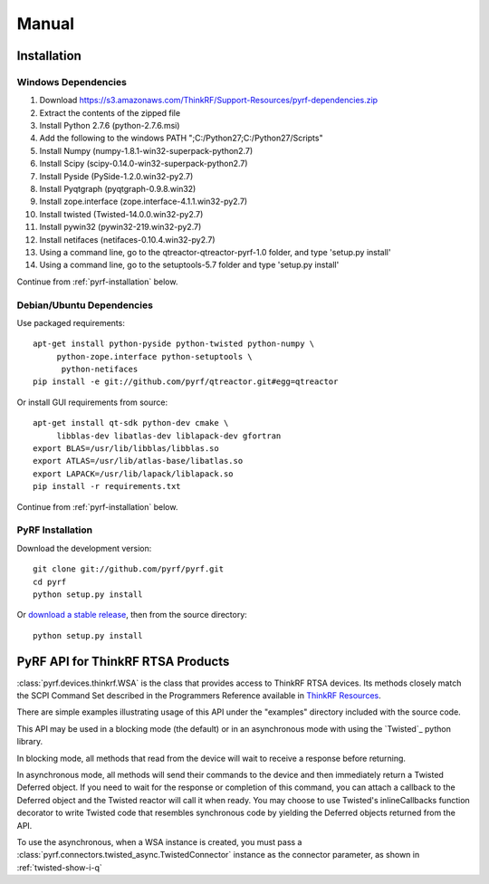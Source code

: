 Manual
======

.. image:: pyrf_logo.png
   :alt: PyRF logo

Installation
------------


Windows Dependencies
~~~~~~~~~~~~~~~~~~~~

1. Download https://s3.amazonaws.com/ThinkRF/Support-Resources/pyrf-dependencies.zip
2. Extract the contents of the zipped file
3. Install Python 2.7.6 (python-2.7.6.msi)
4. Add the following to the windows PATH ";C:/Python27;C:/Python27/Scripts"
5. Install Numpy (numpy-1.8.1-win32-superpack-python2.7)
6. Install Scipy (scipy-0.14.0-win32-superpack-python2.7)
7. Install Pyside (PySide-1.2.0.win32-py2.7)
8. Install Pyqtgraph (pyqtgraph-0.9.8.win32)
9. Install zope.interface (zope.interface-4.1.1.win32-py2.7)
10. Install twisted (Twisted-14.0.0.win32-py2.7)
11. Install pywin32 (pywin32-219.win32-py2.7)
12. Install netifaces (netifaces-0.10.4.win32-py2.7)
13. Using a command line, go to the qtreactor-qtreactor-pyrf-1.0 folder, and type 'setup.py install'
14. Using a command line, go to the setuptools-5.7 folder and type 'setup.py install'

Continue from :ref:`pyrf-installation` below.

Debian/Ubuntu Dependencies
~~~~~~~~~~~~~~~~~~~~~~~~~~

Use packaged requirements::

   apt-get install python-pyside python-twisted python-numpy \
   	python-zope.interface python-setuptools \
   	 python-netifaces
   pip install -e git://github.com/pyrf/qtreactor.git#egg=qtreactor


Or install GUI requirements from source::

   apt-get install qt-sdk python-dev cmake \
	libblas-dev libatlas-dev liblapack-dev gfortran
   export BLAS=/usr/lib/libblas/libblas.so
   export ATLAS=/usr/lib/atlas-base/libatlas.so
   export LAPACK=/usr/lib/lapack/liblapack.so
   pip install -r requirements.txt

Continue from :ref:`pyrf-installation` below.

.. _pyrf-installation:


PyRF Installation
~~~~~~~~~~~~~~~~~

Download the development version::

   git clone git://github.com/pyrf/pyrf.git
   cd pyrf
   python setup.py install

Or `download a stable release <https://github.com/pyrf/pyrf/releases>`_, then
from the source directory::

   python setup.py install


PyRF API for ThinkRF RTSA Products
-----------------------

:class:`pyrf.devices.thinkrf.WSA` is the class that provides access
to ThinkRF RTSA devices.
Its methods closely match the SCPI Command Set described in the
Programmers Reference available in
`ThinkRF Resources <http://www.thinkrf.com/resources>`_.

There are simple examples illustrating usage of this API under the "examples"
directory included with the source code.

This API may be used in a blocking mode (the default) or in an asynchronous
mode with using the `Twisted`_ python library.

In blocking mode, all methods that read from the device will wait
to receive a response before returning.

In asynchronous mode, all methods will send their commands to the device and
then immediately return a Twisted Deferred object.  If you need to wait for
the response or completion of this command, you can attach a callback to the
Deferred object and the Twisted reactor will call it when ready.  You may
choose to use Twisted's inlineCallbacks function decorator to write Twisted
code that resembles synchronous code by yielding the Deferred objects
returned from the API.

To use the asynchronous, when a WSA instance is created,
you must pass a :class:`pyrf.connectors.twisted_async.TwistedConnector`
instance as the connector parameter, as shown in :ref:`twisted-show-i-q`
